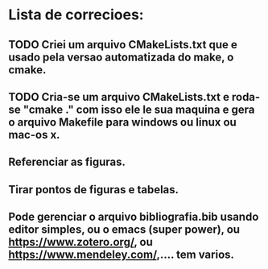 * Lista de correcioes:
** TODO Criei um arquivo CMakeLists.txt que e usado pela versao automatizada do make, o cmake.
** TODO Cria-se um arquivo CMakeLists.txt e roda-se "cmake ." com isso ele le sua maquina e gera o arquivo Makefile para windows ou linux ou mac-os x.
** Referenciar as figuras.
** Tirar pontos de figuras e tabelas.
** Pode gerenciar o arquivo bibliografia.bib usando editor simples, ou o emacs (super power),  ou https://www.zotero.org/, ou https://www.mendeley.com/,.... tem varios.
** 
** 
** 

